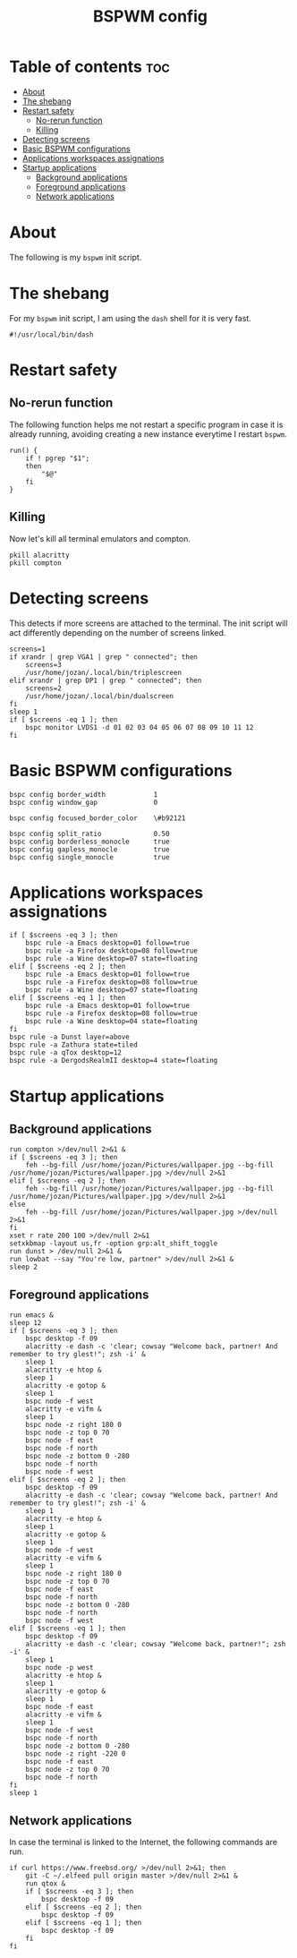 #+TITLE: BSPWM config
#+PROPERTY: header-args :tangle bspwmrc

* Table of contents :toc:
- [[#about][About]]
- [[#the-shebang][The shebang]]
- [[#restart-safety][Restart safety]]
  - [[#no-rerun-function][No-rerun function]]
  - [[#killing][Killing]]
- [[#detecting-screens][Detecting screens]]
- [[#basic-bspwm-configurations][Basic BSPWM configurations]]
- [[#applications-workspaces-assignations][Applications workspaces assignations]]
- [[#startup-applications][Startup applications]]
  - [[#background-applications][Background applications]]
  - [[#foreground-applications][Foreground applications]]
  - [[#network-applications][Network applications]]

* About
  The following is my ~bspwm~ init script.

* The shebang
  For my ~bspwm~ init script, I am using the ~dash~ shell for it is very fast.
  #+BEGIN_SRC shell
#!/usr/local/bin/dash
  #+END_SRC

* Restart safety
** No-rerun function
   The following function helps me not restart a specific program in case it is already running,
   avoiding creating a new instance everytime I restart ~bspwm~.
   #+BEGIN_SRC shell
run() {
	if ! pgrep "$1";
	then
		"$@"
	fi
}
   #+END_SRC

** Killing
   Now let's kill all terminal emulators and compton.
   #+BEGIN_SRC shell
pkill alacritty
pkill compton
   #+END_SRC

* Detecting screens
  This detects if more screens are attached to the terminal. The init script will act differently
  depending on the number of screens linked.

  #+BEGIN_SRC shell
screens=1
if xrandr | grep VGA1 | grep " connected"; then
	screens=3
	/usr/home/jozan/.local/bin/triplescreen
elif xrandr | grep DP1 | grep " connected"; then
	screens=2
	/usr/home/jozan/.local/bin/dualscreen
fi
sleep 1
if [ $screens -eq 1 ]; then
	bspc monitor LVDS1 -d 01 02 03 04 05 06 07 08 09 10 11 12
fi
  #+END_SRC

* Basic BSPWM configurations
  #+BEGIN_SRC shell
bspc config border_width			1
bspc config window_gap				0

bspc config focused_border_color	\#b92121

bspc config split_ratio				0.50
bspc config borderless_monocle		true
bspc config gapless_monocle			true
bspc config single_monocle			true
  #+END_SRC

* Applications workspaces assignations
  #+BEGIN_SRC shell
if [ $screens -eq 3 ]; then
	bspc rule -a Emacs desktop=01 follow=true
	bspc rule -a Firefox desktop=08 follow=true
	bspc rule -a Wine desktop=07 state=floating
elif [ $screens -eq 2 ]; then
	bspc rule -a Emacs desktop=01 follow=true
	bspc rule -a Firefox desktop=08 follow=true
	bspc rule -a Wine desktop=07 state=floating
elif [ $screens -eq 1 ]; then
	bspc rule -a Emacs desktop=01 follow=true
	bspc rule -a Firefox desktop=08 follow=true
	bspc rule -a Wine desktop=04 state=floating
fi
bspc rule -a Dunst layer=above
bspc rule -a Zathura state=tiled
bspc rule -a qTox desktop=12
bspc rule -a DergodsRealmII desktop=4 state=floating
  #+END_SRC

* Startup applications
** Background applications
  #+BEGIN_SRC shell
run compton >/dev/null 2>&1 &
if [ $screens -eq 3 ]; then
	feh --bg-fill /usr/home/jozan/Pictures/wallpaper.jpg --bg-fill /usr/home/jozan/Pictures/wallpaper.jpg >/dev/null 2>&1
elif [ $screens -eq 2 ]; then
	feh --bg-fill /usr/home/jozan/Pictures/wallpaper.jpg --bg-fill /usr/home/jozan/Pictures/wallpaper.jpg >/dev/null 2>&1
else
	feh --bg-fill /usr/home/jozan/Pictures/wallpaper.jpg >/dev/null 2>&1
fi
xset r rate 200 100 >/dev/null 2>&1
setxkbmap -layout us,fr -option grp:alt_shift_toggle
run dunst > /dev/null 2>&1 &
run lowbat --say "You're low, partner" >/dev/null 2>&1 &
sleep 2
  #+END_SRC

** Foreground applications
   #+BEGIN_SRC shell
run emacs &
sleep 12
if [ $screens -eq 3 ]; then
	bspc desktop -f 09
	alacritty -e dash -c 'clear; cowsay "Welcome back, partner! And remember to try glest!"; zsh -i' &
	sleep 1
	alacritty -e htop &
	sleep 1
	alacritty -e gotop &
	sleep 1
	bspc node -f west
	alacritty -e vifm &
	sleep 1
	bspc node -z right 180 0
	bspc node -z top 0 70
	bspc node -f east
	bspc node -f north
	bspc node -z bottom 0 -280
	bspc node -f north
	bspc node -f west
elif [ $screens -eq 2 ]; then
	bspc desktop -f 09
	alacritty -e dash -c 'clear; cowsay "Welcome back, partner! And remember to try glest!"; zsh -i' &
	sleep 1
	alacritty -e htop &
	sleep 1
	alacritty -e gotop &
	sleep 1
	bspc node -f west
	alacritty -e vifm &
	sleep 1
	bspc node -z right 180 0
	bspc node -z top 0 70
	bspc node -f east
	bspc node -f north
	bspc node -z bottom 0 -280
	bspc node -f north
	bspc node -f west
elif [ $screens -eq 1 ]; then
	bspc desktop -f 09
	alacritty -e dash -c 'clear; cowsay "Welcome back, partner!"; zsh -i' &
	sleep 1
	bspc node -p west
	alacritty -e htop &
	sleep 1
	alacritty -e gotop &
	sleep 1
	bspc node -f east
	alacritty -e vifm &
	sleep 1
	bspc node -f west
	bspc node -f north
	bspc node -z bottom 0 -280
	bspc node -z right -220 0
	bspc node -f east
	bspc node -z top 0 70
	bspc node -f north
fi
sleep 1
   #+END_SRC

** Network applications
   In case the terminal is linked to the Internet, the following commands are run.
   #+BEGIN_SRC shell
if curl https://www.freebsd.org/ >/dev/null 2>&1; then
	git -C ~/.elfeed pull origin master >/dev/null 2>&1 &
	run qtox &
	if [ $screens -eq 3 ]; then
		bspc desktop -f 09
	elif [ $screens -eq 2 ]; then
		bspc desktop -f 09
	elif [ $screens -eq 1 ]; then
		bspc desktop -f 09
	fi
fi
   #+END_SRC
